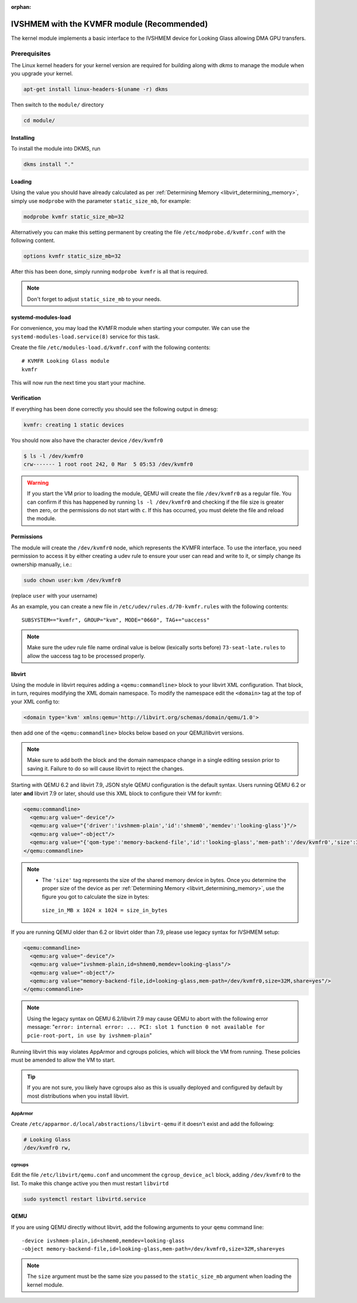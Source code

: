 :orphan:
.. _ivshmem_kvmfr:

IVSHMEM with the KVMFR module (Recommended)
###########################################

The kernel module implements a basic interface to the IVSHMEM device
for Looking Glass allowing DMA GPU transfers.

.. _ivshmem_kvmfr_prereq:

Prerequisites
-------------

The Linux kernel headers for your kernel version are required for building
along with `dkms` to manage the module when you upgrade your kernel.

.. code:: bash

   apt-get install linux-headers-$(uname -r) dkms

Then switch to the ``module/`` directory

.. code:: bash

   cd module/

.. _ivshmem_kvmfr_dkms:

Installing
~~~~~~~~~~

To install the module into DKMS, run

.. code:: bash

   dkms install "."

.. _ivshmem_kvmfr_loading:

Loading
~~~~~~~

Using the value you should have already calculated as per
:ref:`Determining Memory <libvirt_determining_memory>`, simply use
``modprobe`` with the parameter ``static_size_mb``, for example:

.. code:: bash

   modprobe kvmfr static_size_mb=32

Alternatively you can make this setting permanent by creating the file
``/etc/modprobe.d/kvmfr.conf`` with the following content.

.. code:: text

   options kvmfr static_size_mb=32

After this has been done, simply running ``modprobe kvmfr`` is all that is
required.

.. note::

   Don't forget to adjust ``static_size_mb`` to your needs.

.. _ivshmem_kvmfr_systemd:

systemd-modules-load
~~~~~~~~~~~~~~~~~~~~

For convenience, you may load the KVMFR module when starting your computer.
We can use the ``systemd-modules-load.service(8)`` service for this task.

Create the file ``/etc/modules-load.d/kvmfr.conf`` with the following
contents::

   # KVMFR Looking Glass module
   kvmfr

This will now run the next time you start your machine.

.. _ivshmem_kvmfr_verification:

Verification
~~~~~~~~~~~~

If everything has been done correctly you should see the following output in
dmesg:

.. code:: text

   kvmfr: creating 1 static devices

You should now also have the character device ``/dev/kvmfr0``

.. code:: bash

   $ ls -l /dev/kvmfr0
   crw------- 1 root root 242, 0 Mar  5 05:53 /dev/kvmfr0

.. warning::

   If you start the VM prior to loading the module, QEMU will create the file
   ``/dev/kvmfr0`` as a regular file. You can confirm if this has happened by
   running ``ls -l /dev/kvmfr0`` and checking if the file size is greater then
   zero, or the permissions do not start with ``c``. If this has occurred, you
   must delete the file and reload the module.

.. _ivhsmem_kvmfr_permissions:

Permissions
~~~~~~~~~~~

The module will create the ``/dev/kvmfr0`` node, which represents the KVMFR
interface. To use the interface, you need permission to access it by either
creating a udev rule to ensure your user can read and write to it, or simply
change its ownership manually, i.e.:

.. code:: bash

   sudo chown user:kvm /dev/kvmfr0

(replace ``user`` with your username)

As an example, you can create a new file in ``/etc/udev/rules.d/70-kvmfr.rules``
with the following contents::

   SUBSYSTEM=="kvmfr", GROUP="kvm", MODE="0660", TAG+="uaccess"

.. note::

   Make sure the udev rule file name ordinal value is below (lexically sorts before) ``73-seat-late.rules``
   to allow the uaccess tag to be processed properly.

.. _ivshmem_kvmfr_libvirt:

libvirt
~~~~~~~

Using the module in libvirt requires adding a ``<qemu:commandline>`` block to
your libvirt XML configuration. That block, in turn, requires modifying the
XML domain namespace. To modify the namespace edit the ``<domain>`` tag at
the top of your XML config to:

.. code:: xml

   <domain type='kvm' xmlns:qemu='http://libvirt.org/schemas/domain/qemu/1.0'>

then add one of the ``<qemu:commandline>`` blocks below based on your
QEMU/libvirt versions.

.. note::

   Make sure to add both the block and the domain namespace change in a
   single editing session prior to saving it. Failure to do so will cause
   libvirt to reject the changes.

Starting with QEMU 6.2 and libvirt 7.9, JSON style QEMU configuration is the
default syntax. Users running QEMU 6.2 or later **and** libvirt 7.9 or later,
should use this XML block to configure their VM for kvmfr:

.. code:: xml

   <qemu:commandline>
     <qemu:arg value="-device"/>
     <qemu:arg value="{'driver':'ivshmem-plain','id':'shmem0','memdev':'looking-glass'}"/>
     <qemu:arg value="-object"/>
     <qemu:arg value="{'qom-type':'memory-backend-file','id':'looking-glass','mem-path':'/dev/kvmfr0','size':33554432,'share':true}"/>
   </qemu:commandline>

.. note::

   -  The ``'size'`` tag represents the size of the shared memory device in
      bytes. Once you determine the proper size of the device as per
      :ref:`Determining Memory <libvirt_determining_memory>`, use the figure you
      got to calculate the size in bytes:

     ``size_in_MB x 1024 x 1024 = size_in_bytes``

If you are running QEMU older than 6.2 or libvirt older than 7.9, please use
legacy syntax for IVSHMEM setup:

.. code:: xml

   <qemu:commandline>
     <qemu:arg value="-device"/>
     <qemu:arg value="ivshmem-plain,id=shmem0,memdev=looking-glass"/>
     <qemu:arg value="-object"/>
     <qemu:arg value="memory-backend-file,id=looking-glass,mem-path=/dev/kvmfr0,size=32M,share=yes"/>
   </qemu:commandline>

.. note::

   Using the legacy syntax on QEMU 6.2/libvirt 7.9 may cause QEMU to
   abort with the following error message:
   "``error: internal error: ... PCI: slot 1 function 0 not available for pcie-root-port, in use by ivshmem-plain``"

Running libvirt this way violates AppArmor and cgroups policies, which will
block the VM from running. These policies must be amended to allow the VM
to start.

.. tip::

   If you are not sure, you likely have cgroups also as this is usually deployed
   and configured by default by most distributions when you install libvirt.

AppArmor
^^^^^^^^

Create ``/etc/apparmor.d/local/abstractions/libvirt-qemu`` if it doesn't exist
and add the following:

.. code:: text

   # Looking Glass
   /dev/kvmfr0 rw,

cgroups
^^^^^^^

Edit the file ``/etc/libvirt/qemu.conf`` and uncomment the ``cgroup_device_acl``
block, adding ``/dev/kvmfr0`` to the list. To make this change active you then
must restart ``libvirtd``

.. code:: bash

   sudo systemctl restart libvirtd.service

.. _ivshmem_kvmfr_qemu:

QEMU
~~~~

If you are using QEMU directly without libvirt, add the following arguments to your
``qemu`` command line::

   -device ivshmem-plain,id=shmem0,memdev=looking-glass
   -object memory-backend-file,id=looking-glass,mem-path=/dev/kvmfr0,size=32M,share=yes

.. note::

   The ``size`` argument must be the same size you passed
   to the ``static_size_mb`` argument when loading the kernel module.

